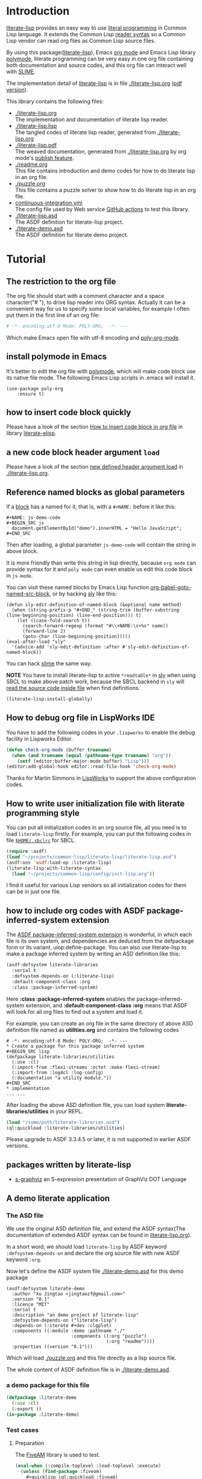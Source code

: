 # -*- encoding:utf-8 Mode: POLY-ORG;  -*- ---
#+Startup: noindent
#+PROPERTY: literate-lang lisp
#+PROPERTY: literate-load yes

[[http://quickdocs.org/literate-lisp/][file:http://quickdocs.org/badge/literate-lisp.svg]]
[[https://github.com/jingtaozf/literate-lisp/actions][file:https://github.com/jingtaozf/literate-lisp/workflows/Continous%20Integration/badge.svg]]

* Table of Contents                                            :TOC:noexport:
- [[#introduction][Introduction]]
- [[#tutorial][Tutorial]]
  - [[#the-restriction-to-the-org-file][The restriction to the org file]]
  - [[#install-polymode-in-emacs][install polymode in Emacs]]
  - [[#how-to-insert-code-block-quickly][how to insert code block quickly]]
  - [[#a-new-code-block-header-argument-load][a new code block header argument ~load~]]
  - [[#reference-named-blocks-as-global-parameters][Reference named blocks as global parameters]]
  - [[#how-to-debug-org-file-in-lispworks-ide][How to debug org file in LispWorks IDE]]
  - [[#how-to-write-user-initialization-file-with-literate-programming-style][How to write user initialization file with literate programming style]]
  - [[#how-to-include-org-codes-with-asdf-package-inferred-system-extension][how to include org codes with ASDF package-inferred-system extension]]
  - [[#packages-written-by-literate-lisp][packages written by literate-lisp]]
  - [[#a-demo-literate-application][A demo literate application]]
    - [[#the-asd-file][The ASD file]]
    - [[#a-demo-package-for-this-file][a demo package for this file]]
    - [[#test-cases][Test cases]]

* Introduction
[[https://github.com/jingtaozf/literate-lisp][literate-lisp]] provides an easy way to use [[http://www.literateprogramming.com/][literal programming]] in Common Lisp language.
It extends the Common Lisp [[https://www.cs.cmu.edu/Groups/AI/html/cltl/clm/node187.html][reader syntax]]
so a Common Lisp vendor can read org files as Common Lisp source files.

By using this package([[https://github.com/jingtaozf/literate-lisp][literate-lisp]]), Emacs [[https://orgmode.org/][org mode]] and Emacs Lisp library [[https://polymode.github.io/][polymode]],
literate programming can be very easy in one org file containing both documentation and source codes,
and this org file can interact well with [[https://common-lisp.net/project/slime/][SLIME]].

The implementation detail of [[https://github.com/jingtaozf/literate-lisp][literate-lisp]] is in file [[./literate-lisp.org]] ([[./literate-lisp.pdf][pdf version]]).

This library contains the following files:
- [[./literate-lisp.org]] \\
  The implementation and documentation of literate lisp reader.
- [[./literate-lisp.lisp]] \\
  The tangled codes of literate lisp reader, generated from [[./literate-lisp.org]]
- [[./literate-lisp.pdf]] \\
  The weaved documentation, generated from [[./literate-lisp.org]] by org mode's [[https://orgmode.org/manual/Triggering-publication.html#Triggering-publication][publish feature]].
- [[./readme.org]] \\
  This file contains introduction and demo codes for how to do literate lisp in an org file.
- [[./puzzle.org]] \\
  This file contains a puzzle solver to show how to do literate lisp in an org file.
- [[./.github/workflows/continuous-integration.yml][continuous-integration.yml]] \\
  The config file used by Web service [[https://github.com/jingtaozf/literate-lisp/actions][GitHub actions]] to test this library.
- [[./literate-lisp.asd]] \\
  The ASDF definition for literate-lisp project.
- [[./literate-demo.asd]] \\
  The ASDF definition for literate demo project.

* Tutorial
** The restriction to the org file
The org file should start with a comment character and a space character("# "), to drive lisp reader into ORG syntax.
Actually it can be a convenient way for us to specify some local variables,
for example I often put them in the first line of an org file:
#+BEGIN_SRC org
# -*- encoding:utf-8 Mode: POLY-ORG;  -*- ---
#+END_SRC
Which make Emacs open file with utf-8 encoding and [[https://github.com/polymode/poly-org][poly-org-mode]].
** install polymode in Emacs
It's better to edit the org file with [[https://polymode.github.io/][polymode]], which will make code block use its native file mode.
The following Emacs Lisp scripts in .emacs will install it.
#+BEGIN_SRC elisp
(use-package poly-org
    :ensure t)
#+END_SRC
** how to insert code block quickly
Please have a look of the section [[https://github.com/jingtaozf/literate-elisp/blob/master/literate-elisp.org#how-to-insert-code-block-in-org-file][How to insert code block in org file]] in library [[https://github.com/jingtaozf/literate-elisp][literate-elisp]].
** a new code block header argument ~load~
Please have a look of the section [[./literate-lisp.org#new-defined-header-argument-load][new defined header argument load]] in [[./literate-lisp.org]].
** Reference named blocks as global parameters
If a [[https://orgmode.org/manual/Blocks.html][block]] has a named for it, that is, with a =#+NAME:= before it like this:
#+begin_example
,#+NAME: js-demo-code
,#+BEGIN_SRC js
  document.getElementById("demo").innerHTML = "Hello JavaScript";
,#+END_SRC
#+end_example
Then after loading, a global parameter =js-demo-code= will contain the string in above block.

It is more friendly than write this string in lisp directly,
because =org mode= can provide syntax for it and =poly mode= can even enable us edit this code block in =js-mode=.

You can visit these named blocks by Emacs Lisp function [[https://orgmode.org/worg/orgcard.html#org11fbe72][org-babel-goto-named-src-block]], or by hacking [[https://github.com/joaotavora/sly][sly]] like this:
#+BEGIN_SRC elisp :load no
(defun sly-edit-definition-of-named-block (&optional name method)
  (when (string-prefix-p "#+END_" (string-trim (buffer-substring (line-beginning-position) (line-end-position))) t)
    (let ((case-fold-search t))
      (search-forward-regexp (format "#\\+NAME:\s+%s" name))
      (forward-line 2)
      (goto-char (line-beginning-position)))))
(eval-after-load "sly"
  '(advice-add 'sly-edit-definition :after #'sly-edit-definition-of-named-block))
#+END_SRC
You can hack [[https://common-lisp.net/project/slime/][slime]] the same way.

*NOTE* You have to install literate-lisp to active =*readtable*= in [[https://github.com/joaotavora/sly][sly]] when using SBCL to make above patch work, because
the SBCL backend in =sly= will [[https://github.com/joaotavora/sly/blob/master/slynk/backend/sbcl.lisp#L423][read the source code inside file]] when find definitions.
#+BEGIN_SRC lisp :load no
(literate-lisp:install-globally)
#+END_SRC
** How to debug org file in LispWorks IDE
You have to add the following codes in your ~.lispworks~ to enable the debug facility in Lispworks Editor.
#+BEGIN_SRC lisp :load no
(defun check-org-mode (buffer truename)
  (when (and truename (equal (pathname-type truename) "org"))
    (setf (editor:buffer-major-mode buffer) "Lisp")))
(editor:add-global-hook editor::read-file-hook 'check-org-mode)
#+END_SRC
Thanks for Martin Simmons in [[http://www.lispworks.com/][LispWorks]] to support the above configuration codes.
** How to write user initialization file with literate programming style
You can put all initialization codes in an org source file, all you need is to load ~literate-lisp~ firstly.
For example, you can put the following codes in file [[http://www.sbcl.org/manual/#Initialization-Files][~$HOME/.sbclrc~]] for SBCL.
#+BEGIN_SRC lisp :load no
(require :asdf)
(load "~/projects/common-lisp/literate-lisp/literate-lisp.asd")
(asdf:oos 'asdf:load-op :literate-lisp)
(literate-lisp:with-literate-syntax
  (load "~/projects/common-lisp/config/init-lisp.org"))
#+END_SRC
I find it useful for various Lisp vendors so all initialization codes for them can be in just one file.

** how to include org codes with ASDF package-inferred-system extension
The [[https://common-lisp.net/project/asdf/asdf.html#The-package_002dinferred_002dsystem-extension][ASDF package-inferred-system extension]] is wonderful, in which each file is its own system,
and dependencies are deduced from the defpackage form or its variant, uiop:define-package.
You can also use literate-lisp to make a package inferred system by writing an ASD definition like this:
#+BEGIN_SRC lisp :load no
(asdf:defsystem literate-libraries
  :serial t
  :defsystem-depends-on (:literate-lisp)
  :default-component-class :org
  :class :package-inferred-system)
#+END_SRC
Here *:class :package-inferred-system* enables the package-inferred-system extension, and *:default-component-class :org* means
that ASDF will look for all org files to find out a system and load it.

For example, you can create an org file in the same directory of above ASD definition file named as *utilities.org* and
contains the following codes
#+begin_example
  # -*- encoding:utf-8 Mode: POLY-ORG;  -*- ---
  * Create a package for this package inferred system
  ,#+BEGIN_SRC lisp
  (defpackage literate-libraries/utilities
    (:use :cl)
    (:import-from :flexi-streams :octet :make-flexi-stream)
    (:import-from :log4cl :log-config)
    (:documentation "a utility module."))
  ,#+END_SRC
  * implementation
  ... ...
#+end_example
After loading the above ASD definition file, you can load system *literate-libraries/utilities* in your REPL.
#+BEGIN_SRC lisp :load no
(load "/some/path/literate-libraries.asd")
(ql:quickload :literate-libraries/utilities)
#+END_SRC

Please upgrade to ASDF 3.3.4.5 or later, it is not supported in earlier ASDF versions.

** packages written by literate-lisp
- [[https://github.com/jingtaozf/s-graphviz][s-graphviz]] an S-expression presentation of GraphViz DOT Language
** A demo literate application
*** The ASD file
We use the original ASD definition file, and extend the ASDF syntax(The documentation of extended ASDF syntax can be found in [[https://github.com/jingtaozf/literate-lisp/blob/master/literate-lsp.org#make-asdf-handle-org-file-correctly][literate-lisp.org]]).

In a short word, we should load ~literate-lisp~ by ASDF keyword ~:defsystem-depends-on~ and
declare the org source file with new ASDF keyword ~:org~.

Now let's define the ASDF system file [[./literate-demo.asd]] for this demo package
#+BEGIN_SRC elisp :load no
(asdf:defsystem literate-demo
  :author "Xu Jingtao <jingtaozf@gmail.com>"
  :version "0.1"
  :licence "MIT"
  :serial t
  :description "an demo project of literate-lisp"
  :defsystem-depends-on ("literate-lisp")
  :depends-on (:iterate #+dev :clgplot)
  :components ((:module :demo :pathname "./"
                        :components ((:org "puzzle")
                                     (:org "readme"))))
  :properties ((version "0.1")))
#+END_SRC
Which will load [[./puzzle.org]] and this file directly as a lisp source file.

The whole content of ASDF definition file is in [[./literate-demo.asd]].
*** a demo package for this file
#+BEGIN_SRC lisp
(defpackage :literate-demo
  (:use :cl)
  (:export ))
(in-package :literate-demo)
#+END_SRC
*** Test cases
**** Preparation
The [[https://common-lisp.net/project/fiveam/][FiveAM]] library is used to test.
#+BEGIN_SRC lisp :load test
(eval-when (:compile-toplevel :load-toplevel :execute)
  (unless (find-package :fiveam)
    #+quicklisp (ql:quickload :fiveam)
    #-quicklisp (asdf:load-system :fiveam)))
(5am:def-suite literate-demo-suite :description "The test suite of literate-demo.")
(5am:in-suite literate-demo-suite)
#+END_SRC
**** test case for named block
Let's define a named code block for some javascript code:
#+NAME: js-demo-code-1
#+begin_src js
{
    console.log("Hello");
}
#+end_src
Then try to read it in our test case
#+BEGIN_SRC lisp
(5am:test named-block
  (5am:is (stringp js-demo-code-1))
  (5am:is (not (null (position #\" js-demo-code-1 :test #'char=)))))
#+END_SRC
**** run all tests in this library
This function is the entry point to run all tests and return true if all test cases pass.
#+BEGIN_SRC lisp :load test
(defun run-test ()
  (5am:run! 'literate-demo-suite))
#+END_SRC
